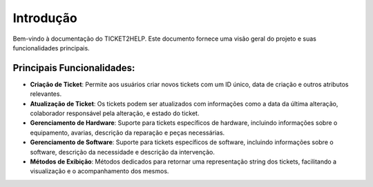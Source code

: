 Introdução
============

Bem-vindo à documentação do TICKET2HELP. Este documento fornece uma visão geral do projeto e suas funcionalidades principais.

Principais Funcionalidades:
---------------------------
- **Criação de Ticket**: Permite aos usuários criar novos tickets com um ID único, data de criação e outros atributos relevantes.
- **Atualização de Ticket**: Os tickets podem ser atualizados com informações como a data da última alteração, colaborador responsável pela alteração, e estado do ticket.
- **Gerenciamento de Hardware**: Suporte para tickets específicos de hardware, incluindo informações sobre o equipamento, avarias, descrição da reparação e peças necessárias.
- **Gerenciamento de Software**: Suporte para tickets específicos de software, incluindo informações sobre o software, descrição da necessidade e descrição da intervenção.
- **Métodos de Exibição**: Métodos dedicados para retornar uma representação string dos tickets, facilitando a visualização e o acompanhamento dos mesmos.


